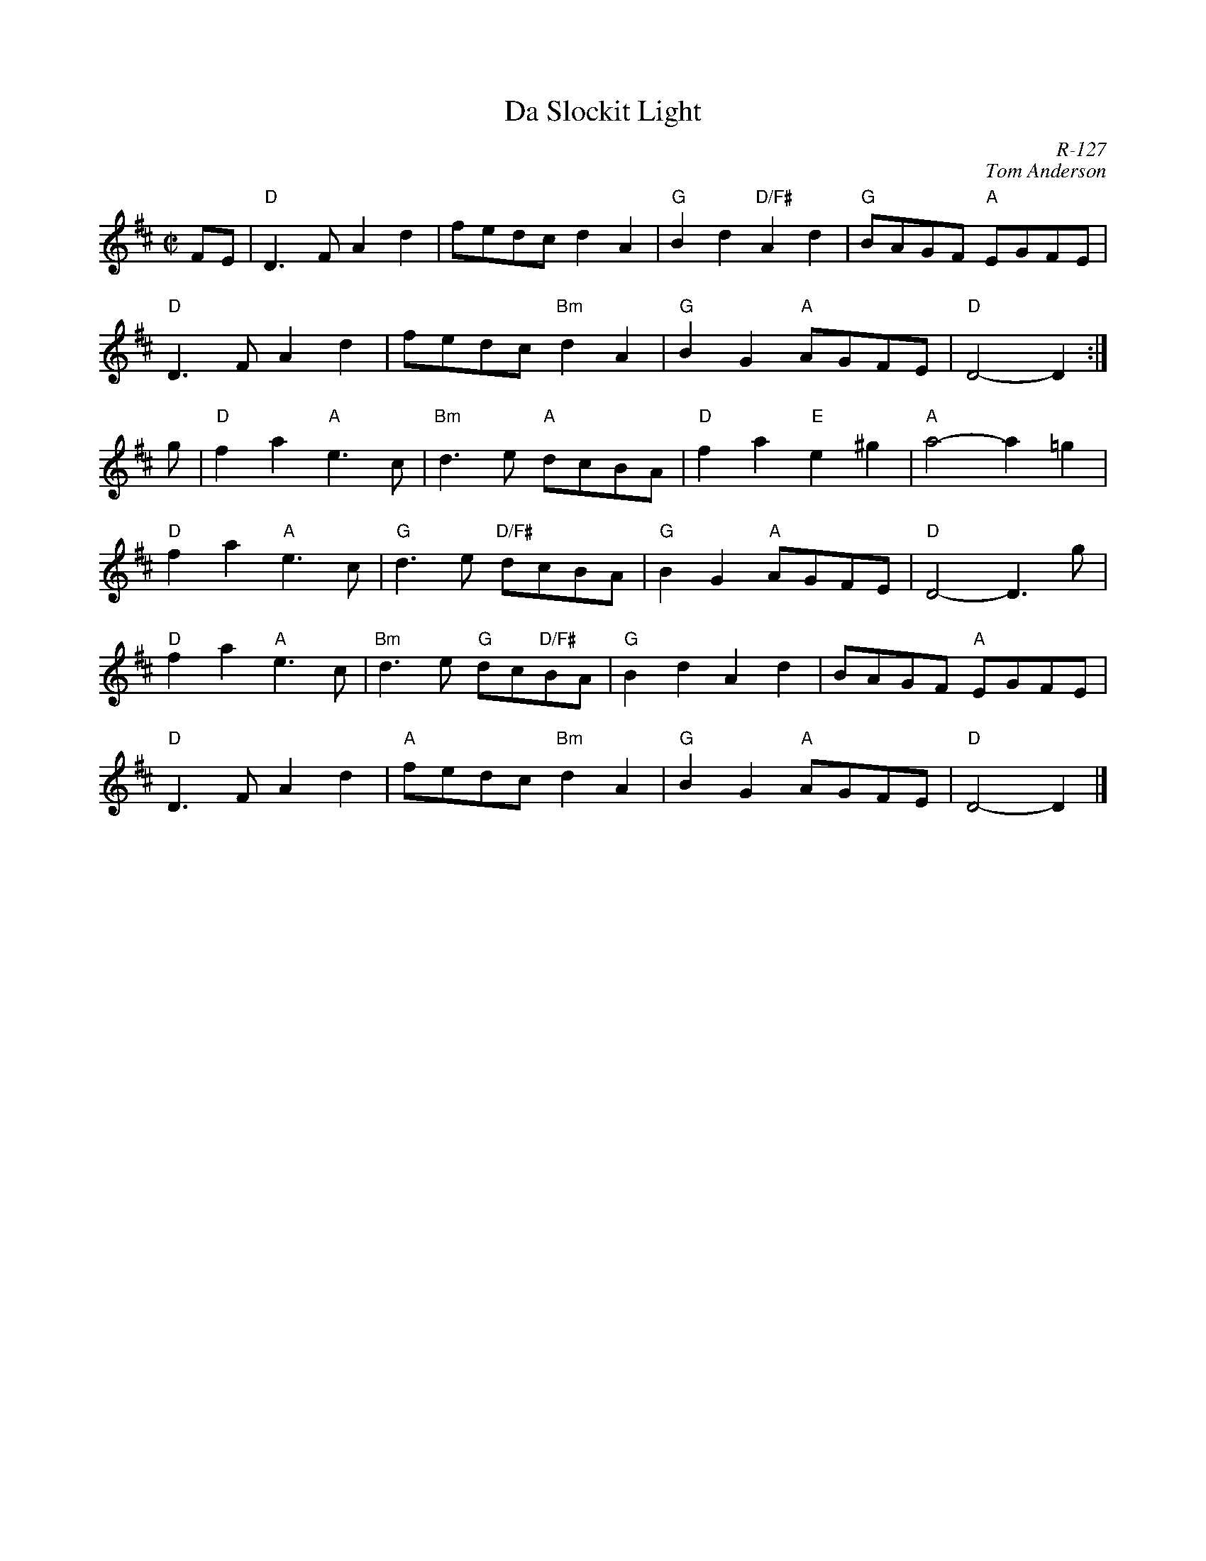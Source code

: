 X:1
T: Da Slockit Light
C: R-127
C: Tom Anderson
M: C|
Z:
R: reel
K: D
FE| "D"D3F A2d2| fedc d2A2| "G"B2d2 "D/F#"A2d2| "G"BAGF "A"EGFE|
    "D"D3F A2d2| fedc "Bm"d2A2| "G"B2G2 "A"AGFE| "D"D4- D2:|
\
g| "D"f2a2 "A"e3c| "Bm"d3e "A"dcBA| "D"f2a2 "E"e2^g2| "A"a4- a2=g2|
   "D"f2a2 "A"e3c| "G"d3e "D/F#"dcBA| "G"B2G2 "A"AGFE| "D"D4- D3g|
   "D"f2a2 "A"e3c| "Bm"d3e "G"dc"D/F#"BA| "G"B2d2 A2d2| BAGF "A"EGFE|
   "D"D3F A2d2| "A"fedc "Bm"d2A2| "G"B2G2 "A"AGFE| "D"D4- D2|]
%
